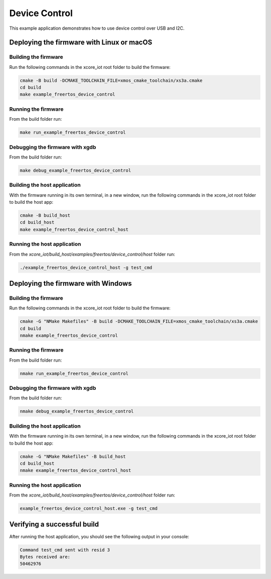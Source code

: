 ##############
Device Control
##############

This example application demonstrates how to use device control over USB and I2C.

******************************************
Deploying the firmware with Linux or macOS
******************************************

=====================
Building the firmware
=====================

Run the following commands in the xcore_iot root folder to build the firmware:

.. code-block:: console

    cmake -B build -DCMAKE_TOOLCHAIN_FILE=xmos_cmake_toolchain/xs3a.cmake
    cd build
    make example_freertos_device_control

====================
Running the firmware
====================

From the build folder run:

.. code-block:: console

    make run_example_freertos_device_control

================================
Debugging the firmware with xgdb
================================

From the build folder run:

.. code-block:: console

    make debug_example_freertos_device_control

=============================
Building the host application
=============================

With the firmware running in its own terminal, in a new window,
run the following commands in the xcore_iot root folder to build the host app:

.. code-block:: console

    cmake -B build_host
    cd build_host
    make example_freertos_device_control_host

============================
Running the host application
============================

From the `xcore_iot/build_host/examples/freertos/device_control/host` folder run:

.. code-block:: console

    ./example_freertos_device_control_host -g test_cmd

***********************************
Deploying the firmware with Windows
***********************************

=====================
Building the firmware
=====================

Run the following commands in the xcore_iot root folder to build the firmware:

.. code-block:: console

    cmake -G "NMake Makefiles" -B build -DCMAKE_TOOLCHAIN_FILE=xmos_cmake_toolchain/xs3a.cmake
    cd build
    nmake example_freertos_device_control

====================
Running the firmware
====================

From the build folder run:

.. code-block:: console

    nmake run_example_freertos_device_control

================================
Debugging the firmware with xgdb
================================

From the build folder run:

.. code-block:: console

    nmake debug_example_freertos_device_control

=============================
Building the host application
=============================

With the firmware running in its own terminal, in a new window,
run the following commands in the xcore_iot root folder to build the host app:

.. code-block:: console

    cmake -G "NMake Makefiles" -B build_host
    cd build_host
    nmake example_freertos_device_control_host

============================
Running the host application
============================

From the `xcore_iot/build_host/examples/freertos/device_control/host` folder run:

.. code-block:: console

    example_freertos_device_control_host.exe -g test_cmd

****************************
Verifying a successful build
****************************

After running the host application, you should see the following output in your console:

.. code-block:: console

    Command test_cmd sent with resid 3
    Bytes received are:
    50462976

